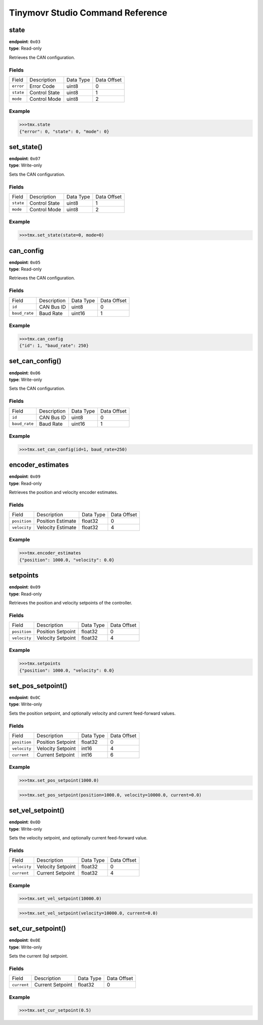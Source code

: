 

.. _command-reference:

Tinymovr Studio Command Reference
#################################

state
*****

| **endpoint**: ``0x03``
| **type**: Read-only

Retrieves the CAN configuration.

Fields
------

=============  =============  =========  ===========
Field          Description    Data Type  Data Offset
-------------  -------------  ---------  -----------
``error``      Error Code     uint8      0
``state``      Control State  uint8      1
``mode``       Control Mode   uint8      2
=============  =============  =========  ===========

Example
-------

.. code-block:: python

    >>>tmx.state
    {"error": 0, "state": 0, "mode": 0}


set_state()
***********

| **endpoint**: ``0x07``
| **type**: Write-only

Sets the CAN configuration.

Fields
------

=============  =============  =========  ===========
Field          Description    Data Type  Data Offset
-------------  -------------  ---------  -----------
``state``      Control State  uint8      1
``mode``       Control Mode   uint8      2
=============  =============  =========  ===========

Example
-------

.. code-block:: python

    >>>tmx.set_state(state=0, mode=0)


can_config
**********

| **endpoint**: ``0x05``
| **type**: Read-only

Retrieves the CAN configuration.

Fields
------

=============  ===========  =========  ===========
Field          Description  Data Type  Data Offset
-------------  -----------  ---------  -----------
``id``         CAN Bus ID   uint8      0
``baud_rate``  Baud Rate    uint16     1
=============  ===========  =========  ===========

Example
-------

.. code-block:: python

    >>>tmx.can_config
    {"id": 1, "baud_rate": 250}


set_can_config()
****************

| **endpoint**: ``0x06``
| **type**: Write-only

Sets the CAN configuration.

Fields
------

=============  ===========  =========  ===========
Field          Description  Data Type  Data Offset
-------------  -----------  ---------  -----------
``id``         CAN Bus ID   uint8      0
``baud_rate``  Baud Rate    uint16     1
=============  ===========  =========  ===========

Example
-------

.. code-block:: python

    >>>tmx.set_can_config(id=1, baud_rate=250)


encoder_estimates
*****************

| **endpoint**: ``0x09``
| **type**: Read-only

Retrieves the position and velocity encoder estimates.

Fields
------

=============  =================   =========  ===========
Field          Description         Data Type  Data Offset
-------------  -----------------   ---------  -----------
``position``   Position Estimate   float32    0
``velocity``   Velocity Estimate   float32    4
=============  =================   =========  ===========

Example
-------

.. code-block:: python

    >>>tmx.encoder_estimates
    {"position": 1000.0, "velocity": 0.0}


setpoints
*********

| **endpoint**: ``0x09``
| **type**: Read-only

Retrieves the position and velocity setpoints of the controller.

Fields
------

=============  =================   =========  ===========
Field          Description         Data Type  Data Offset
-------------  -----------------   ---------  -----------
``position``   Position Setpoint   float32    0
``velocity``   Velocity Setpoint   float32    4
=============  =================   =========  ===========

Example
-------

.. code-block:: python

    >>>tmx.setpoints
    {"position": 1000.0, "velocity": 0.0}


set_pos_setpoint()
******************

| **endpoint**: ``0x0C``
| **type**: Write-only

Sets the position setpoint, and optionally velocity and current feed-forward values.

Fields
------

=============  =================   =========  ===========
Field          Description         Data Type  Data Offset
-------------  -----------------   ---------  -----------
``position``   Position Setpoint   float32    0
``velocity``   Velocity Setpoint   int16      4
``current``    Current Setpoint    int16      6
=============  =================   =========  ===========

Example
-------

.. code-block:: python

    >>>tmx.set_pos_setpoint(1000.0)

.. code-block:: python

    >>>tmx.set_pos_setpoint(position=1000.0, velocity=10000.0, current=0.0)


set_vel_setpoint()
******************

| **endpoint**: ``0x0D``
| **type**: Write-only

Sets the velocity setpoint, and optionally current feed-forward value.

Fields
------

=============  =================   =========  ===========
Field          Description         Data Type  Data Offset
-------------  -----------------   ---------  -----------
``velocity``   Velocity Setpoint   float32    0
``current``    Current Setpoint    float32    4
=============  =================   =========  ===========

Example
-------

.. code-block:: python

    >>>tmx.set_vel_setpoint(10000.0)

.. code-block:: python

    >>>tmx.set_vel_setpoint(velocity=10000.0, current=0.0)


set_cur_setpoint()
******************

| **endpoint**: ``0x0E``
| **type**: Write-only

Sets the current (Iq) setpoint.

Fields
------

=============  =================   =========  ===========
Field          Description         Data Type  Data Offset
-------------  -----------------   ---------  -----------
``current``    Current Setpoint    float32    0
=============  =================   =========  ===========

Example
-------

.. code-block:: python

    >>>tmx.set_cur_setpoint(0.5)